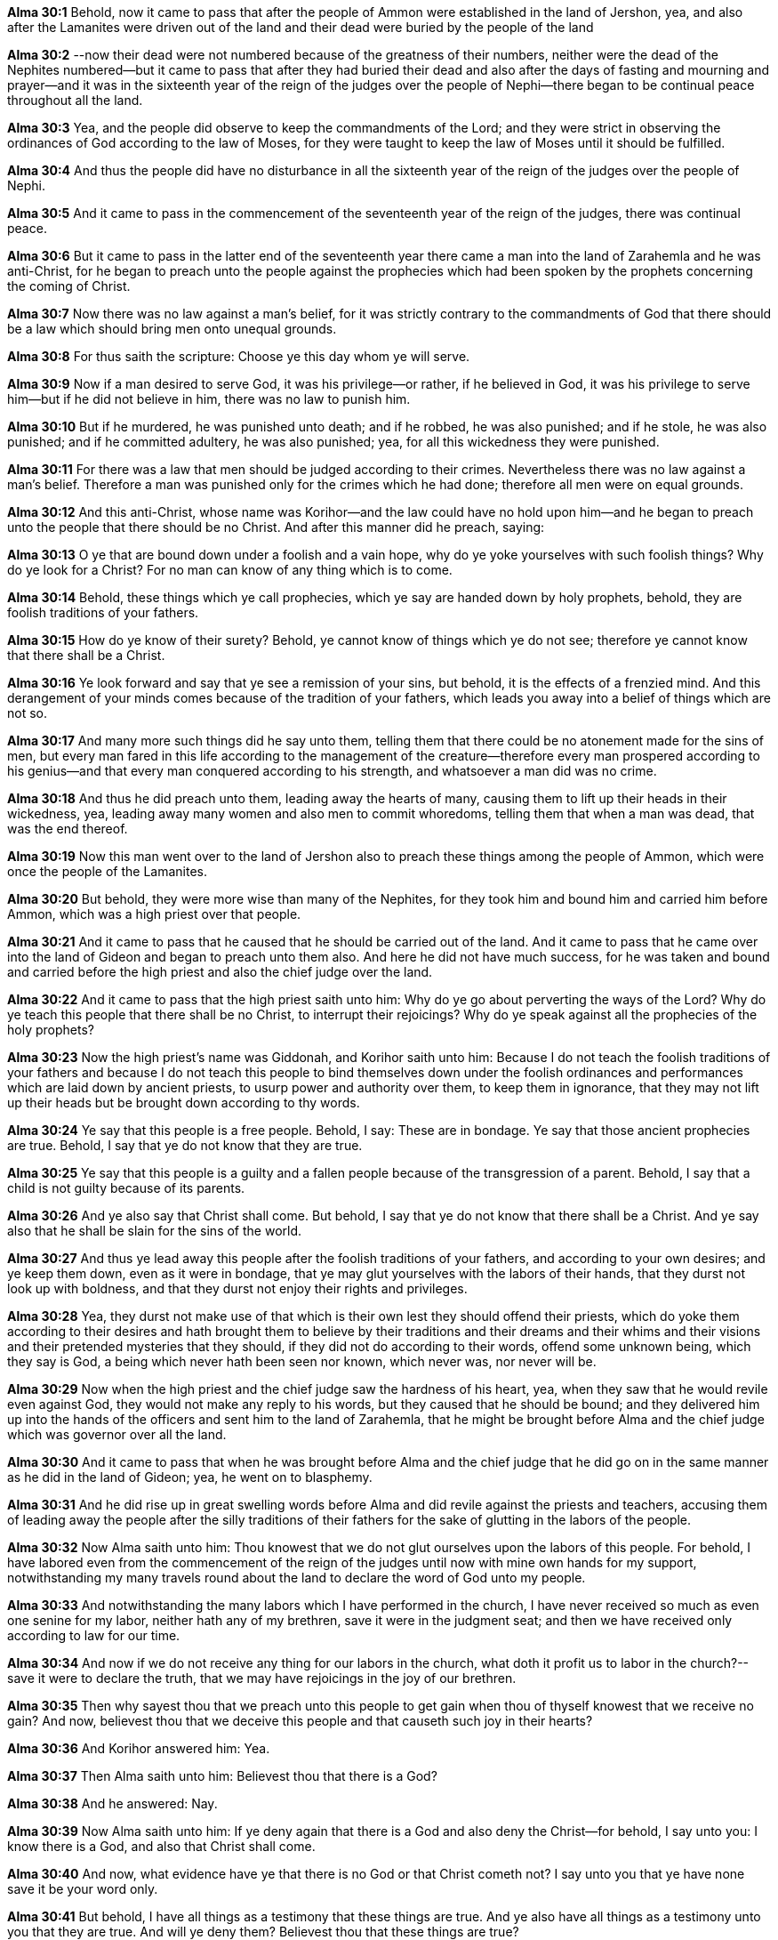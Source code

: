 *Alma 30:1* Behold, now it came to pass that after the people of Ammon were established in the land of Jershon, yea, and also after the Lamanites were driven out of the land and their dead were buried by the people of the land

*Alma 30:2* --now their dead were not numbered because of the greatness of their numbers, neither were the dead of the Nephites numbered--but it came to pass that after they had buried their dead and also after the days of fasting and mourning and prayer--and it was in the sixteenth year of the reign of the judges over the people of Nephi--there began to be continual peace throughout all the land.

*Alma 30:3* Yea, and the people did observe to keep the commandments of the Lord; and they were strict in observing the ordinances of God according to the law of Moses, for they were taught to keep the law of Moses until it should be fulfilled.

*Alma 30:4* And thus the people did have no disturbance in all the sixteenth year of the reign of the judges over the people of Nephi.

*Alma 30:5* And it came to pass in the commencement of the seventeenth year of the reign of the judges, there was continual peace.

*Alma 30:6* But it came to pass in the latter end of the seventeenth year there came a man into the land of Zarahemla and he was anti-Christ, for he began to preach unto the people against the prophecies which had been spoken by the prophets concerning the coming of Christ.

*Alma 30:7* Now there was no law against a man's belief, for it was strictly contrary to the commandments of God that there should be a law which should bring men onto unequal grounds.

*Alma 30:8* For thus saith the scripture: Choose ye this day whom ye will serve.

*Alma 30:9* Now if a man desired to serve God, it was his privilege--or rather, if he believed in God, it was his privilege to serve him--but if he did not believe in him, there was no law to punish him.

*Alma 30:10* But if he murdered, he was punished unto death; and if he robbed, he was also punished; and if he stole, he was also punished; and if he committed adultery, he was also punished; yea, for all this wickedness they were punished.

*Alma 30:11* For there was a law that men should be judged according to their crimes. Nevertheless there was no law against a man's belief. Therefore a man was punished only for the crimes which he had done; therefore all men were on equal grounds.

*Alma 30:12* And this anti-Christ, whose name was Korihor--and the law could have no hold upon him--and he began to preach unto the people that there should be no Christ. And after this manner did he preach, saying:

*Alma 30:13* O ye that are bound down under a foolish and a vain hope, why do ye yoke yourselves with such foolish things? Why do ye look for a Christ? For no man can know of any thing which is to come.

*Alma 30:14* Behold, these things which ye call prophecies, which ye say are handed down by holy prophets, behold, they are foolish traditions of your fathers.

*Alma 30:15* How do ye know of their surety? Behold, ye cannot know of things which ye do not see; therefore ye cannot know that there shall be a Christ.

*Alma 30:16* Ye look forward and say that ye see a remission of your sins, but behold, it is the effects of a frenzied mind. And this derangement of your minds comes because of the tradition of your fathers, which leads you away into a belief of things which are not so.

*Alma 30:17* And many more such things did he say unto them, telling them that there could be no atonement made for the sins of men, but every man fared in this life according to the management of the creature--therefore every man prospered according to his genius--and that every man conquered according to his strength, and whatsoever a man did was no crime.

*Alma 30:18* And thus he did preach unto them, leading away the hearts of many, causing them to lift up their heads in their wickedness, yea, leading away many women and also men to commit whoredoms, telling them that when a man was dead, that was the end thereof.

*Alma 30:19* Now this man went over to the land of Jershon also to preach these things among the people of Ammon, which were once the people of the Lamanites.

*Alma 30:20* But behold, they were more wise than many of the Nephites, for they took him and bound him and carried him before Ammon, which was a high priest over that people.

*Alma 30:21* And it came to pass that he caused that he should be carried out of the land. And it came to pass that he came over into the land of Gideon and began to preach unto them also. And here he did not have much success, for he was taken and bound and carried before the high priest and also the chief judge over the land.

*Alma 30:22* And it came to pass that the high priest saith unto him: Why do ye go about perverting the ways of the Lord? Why do ye teach this people that there shall be no Christ, to interrupt their rejoicings? Why do ye speak against all the prophecies of the holy prophets?

*Alma 30:23* Now the high priest's name was Giddonah, and Korihor saith unto him: Because I do not teach the foolish traditions of your fathers and because I do not teach this people to bind themselves down under the foolish ordinances and performances which are laid down by ancient priests, to usurp power and authority over them, to keep them in ignorance, that they may not lift up their heads but be brought down according to thy words.

*Alma 30:24* Ye say that this people is a free people. Behold, I say: These are in bondage. Ye say that those ancient prophecies are true. Behold, I say that ye do not know that they are true.

*Alma 30:25* Ye say that this people is a guilty and a fallen people because of the transgression of a parent. Behold, I say that a child is not guilty because of its parents.

*Alma 30:26* And ye also say that Christ shall come. But behold, I say that ye do not know that there shall be a Christ. And ye say also that he shall be slain for the sins of the world.

*Alma 30:27* And thus ye lead away this people after the foolish traditions of your fathers, and according to your own desires; and ye keep them down, even as it were in bondage, that ye may glut yourselves with the labors of their hands, that they durst not look up with boldness, and that they durst not enjoy their rights and privileges.

*Alma 30:28* Yea, they durst not make use of that which is their own lest they should offend their priests, which do yoke them according to their desires and hath brought them to believe by their traditions and their dreams and their whims and their visions and their pretended mysteries that they should, if they did not do according to their words, offend some unknown being, which they say is God, a being which never hath been seen nor known, which never was, nor never will be.

*Alma 30:29* Now when the high priest and the chief judge saw the hardness of his heart, yea, when they saw that he would revile even against God, they would not make any reply to his words, but they caused that he should be bound; and they delivered him up into the hands of the officers and sent him to the land of Zarahemla, that he might be brought before Alma and the chief judge which was governor over all the land.

*Alma 30:30* And it came to pass that when he was brought before Alma and the chief judge that he did go on in the same manner as he did in the land of Gideon; yea, he went on to blasphemy.

*Alma 30:31* And he did rise up in great swelling words before Alma and did revile against the priests and teachers, accusing them of leading away the people after the silly traditions of their fathers for the sake of glutting in the labors of the people.

*Alma 30:32* Now Alma saith unto him: Thou knowest that we do not glut ourselves upon the labors of this people. For behold, I have labored even from the commencement of the reign of the judges until now with mine own hands for my support, notwithstanding my many travels round about the land to declare the word of God unto my people.

*Alma 30:33* And notwithstanding the many labors which I have performed in the church, I have never received so much as even one senine for my labor, neither hath any of my brethren, save it were in the judgment seat; and then we have received only according to law for our time.

*Alma 30:34* And now if we do not receive any thing for our labors in the church, what doth it profit us to labor in the church?--save it were to declare the truth, that we may have rejoicings in the joy of our brethren.

*Alma 30:35* Then why sayest thou that we preach unto this people to get gain when thou of thyself knowest that we receive no gain? And now, believest thou that we deceive this people and that causeth such joy in their hearts?

*Alma 30:36* And Korihor answered him: Yea.

*Alma 30:37* Then Alma saith unto him: Believest thou that there is a God?

*Alma 30:38* And he answered: Nay.

*Alma 30:39* Now Alma saith unto him: If ye deny again that there is a God and also deny the Christ--for behold, I say unto you: I know there is a God, and also that Christ shall come.

*Alma 30:40* And now, what evidence have ye that there is no God or that Christ cometh not? I say unto you that ye have none save it be your word only.

*Alma 30:41* But behold, I have all things as a testimony that these things are true. And ye also have all things as a testimony unto you that they are true. And will ye deny them? Believest thou that these things are true?

*Alma 30:42* Behold, I know that thou believest. But thou art possessed with a lying spirit, and ye have put off the Spirit of God that it may have no place in you; but the devil hath power over you, and he doth carry you about, working devices that he may destroy the children of God.

*Alma 30:43* And now Korihor saith unto Alma: If thou wilt shew me a sign that I may be convinced that there is a God, yea, shew unto me that he hath power, and then will I be convinced of the truth of thy words.

*Alma 30:44* But Alma saith unto him: Thou hast had signs enough. Will ye tempt your God? Will ye say, shew unto me a sign, when ye have the testimony of all these thy brethren and also all the holy prophets? The scriptures are laid before thee. Yea, and all things denote there is a God; yea, even the earth and all things that is upon the face of it, yea, and its motion, yea, and also all the planets, which move in their regular form, doth witness that there is a Supreme Creator.

*Alma 30:45* And yet do ye go about leading away the hearts of this people, testifying unto them there is no God? And yet will ye deny against all these witnesses? And he said: Yea, I will deny except ye shall shew me a sign.

*Alma 30:46* And now it came to pass that Alma said unto him: Behold, I am grieved because of the hardness of your heart, yea, that ye will still resist the spirit of the truth, that thy soul may be destroyed.

*Alma 30:47* But behold, it is better that thy soul should be lost than that thou shouldst be the means of bringing many souls down to destruction by thy lying and by thy flattering words. Therefore if thou shalt deny again, behold, God shall smite thee that thou shalt become dumb, that thou shalt never open thy mouth any more, that thou shalt not deceive this people any more.

*Alma 30:48* Now Korihor saith unto him: I do not deny the existence of a God, but I do not believe that there is a God. And I say also that ye do not know that there is a God; and except ye shew me a sign, I will not believe.

*Alma 30:49* Now Alma saith unto him: This will I give unto thee for a sign, that thou shalt be struck dumb according to my words. And I say that in the name of God that ye shall be struck dumb, that ye shall no more have utterance.

{% margin %}
____
Manahoee, their chief prophet, was smitten in the mouth, and slain, and two other false prophets were slain with him.

The Late War, 1816, https://wordtreefoundation.github.io/thelatewar/#false-prophets[35:29]
____

See also Mormon Parallels, p. 731
{% endmargin %}

*Alma 30:50* Now when Alma had said these words, [highlight]#Korihor was struck dumb, that he could not have utterance#, according to the words of Alma.

*Alma 30:51* And now when the chief judge saw this, he put forth his hand and wrote unto Korihor, saying: Art thou convinced of the power of God? In whom did ye desire that Alma should shew forth his sign? Would ye that he should afflict others to shew unto thee a sign? Now behold, he hath shewed unto you a sign. And now will ye dispute more?

*Alma 30:52* And Korihor put forth his hand and wrote, saying: I know that I am dumb, for I cannot speak. And I know that nothing save it were the power of God could bring this upon me. Yea, and I always knew that there was a God.

*Alma 30:53* But behold, the devil hath deceived me, for he appeared unto me in the form of an angel and said unto me: Go and reclaim this people, for they have all gone astray after an unknown God. And he saith unto me: There is no God. Yea, and he taught me that which I should say, and I have taught his words. And I taught them because they were pleasing unto the carnal mind. And I taught them even until I had much success, insomuch that I verily believed that they were true. And for this cause I withstood the truth, even until I have brought this great curse upon me.

*Alma 30:54* Now when he had said this, he besought that Alma should pray unto God that the curse might be taken from him.

*Alma 30:55* But Alma said unto him: If this curse should be taken from thee, thou wouldst again lead away the hearts of this people. Therefore it shall be unto thee even as the Lord will.

*Alma 30:56* And it came to pass that the curse was not taken off of Korihor, but he was cast out and went about from house to house a begging for his food.

*Alma 30:57* Now the knowledge of what had happened unto Korihor was immediately published throughout all the land; yea, the proclamation was sent forth by the chief judge to all the people in the land, declaring unto those who had believed in the words of Korihor that they must speedily repent lest the same judgments would come unto them.

*Alma 30:58* And it came to pass that they were all convinced of the wickedness of Korihor. Therefore they were all converted again unto the Lord. And this put an end to the iniquity after the manner of Korihor. And Korihor did go about from house to house a begging food for his support.

{% margin %}
____
Manahoee [the false prophet was] slain.

The Late War, 1816, https://wordtreefoundation.github.io/thelatewar/#false-prophets[35:29]
____
{% endmargin %}

*Alma 30:59* And it came to pass that as he went forth among the people--yea, among a people which had separated themselves from the Nephites and called themselves Zoramites, being led by a man whose name was Zoram--and as he went forth amongst them, behold, [highlight]#he was ran upon and trodden down, even until he was dead#.

*Alma 30:60* And thus we see the end of him who perverteth the ways of the Lord. And thus we see that the devil will not support his children at the last day, but doth speedily drag them down to hell.

